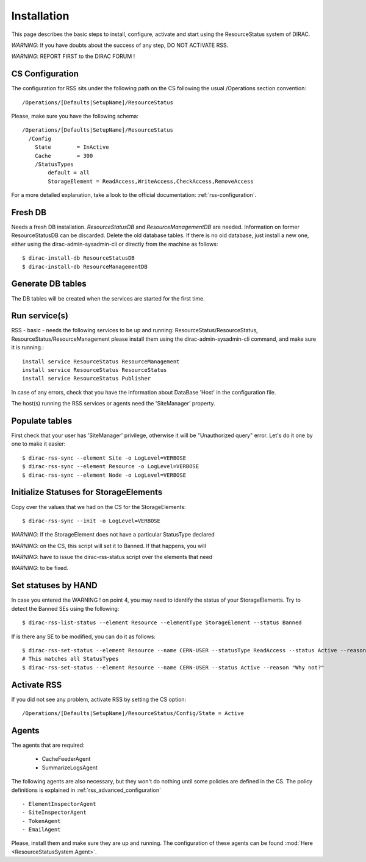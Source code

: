.. _rss_installation:

============
Installation
============

This page describes the basic steps to install, configure, activate and start using the ResourceStatus system of DIRAC.

*WARNING*: If you have doubts about the success of any step, DO NOT ACTIVATE RSS.

*WARNING*: REPORT FIRST to the DIRAC FORUM !

----------------
CS Configuration
----------------

The configuration for RSS sits under the following path on the CS following the usual /Operations section convention::

    /Operations/[Defaults|SetupName]/ResourceStatus

Please, make sure you have the following schema::

    /Operations/[Defaults|SetupName]/ResourceStatus
      /Config
        State        = InActive
        Cache        = 300
        /StatusTypes
            default = all
            StorageElement = ReadAccess,WriteAccess,CheckAccess,RemoveAccess

For a more detailed explanation, take a look to the official documentation:
:ref:`rss-configuration`.

---------
Fresh DB
---------

Needs a fresh DB installation. `ResourceStatusDB` and `ResourceManagementDB` are
needed. Information on former ResourceStatusDB can be discarded. Delete the old
database tables. If there is no old database, just install a new one, either
using the dirac-admin-sysadmin-cli or directly from the machine as follows::

    $ dirac-install-db ResourceStatusDB
    $ dirac-install-db ResourceManagementDB

------------------
Generate DB tables
------------------

The DB tables will be created when the services are started for the first time.

--------------
Run service(s)
--------------

RSS - basic - needs the following services to be up and running:
ResourceStatus/ResourceStatus, ResourceStatus/ResourceManagement
please install them using the dirac-admin-sysadmin-cli command, and make sure it
is running.::

  install service ResourceStatus ResourceManagement
  install service ResourceStatus ResourceStatus
  install service ResourceStatus Publisher

In case of any errors, check that you have the information about DataBase 'Host' in the configuration file.

The host(s) running the RSS services or agents need the 'SiteManager' property.

.. _rss_populate:

---------------
Populate tables
---------------

First check that your user has 'SiteManager' privilege, otherwise it will be "Unauthorized query" error.
Let's do it one by one to make it easier::

    $ dirac-rss-sync --element Site -o LogLevel=VERBOSE
    $ dirac-rss-sync --element Resource -o LogLevel=VERBOSE
    $ dirac-rss-sync --element Node -o LogLevel=VERBOSE

---------------------------------------
Initialize Statuses for StorageElements
---------------------------------------

Copy over the values that we had on the CS for the StorageElements::

    $ dirac-rss-sync --init -o LogLevel=VERBOSE

*WARNING*: If the StorageElement does not have a particular StatusType declared

*WARNING*: on the CS, this script will set it to Banned. If that happens, you will

*WARNING*: have to issue the dirac-rss-status script over the elements that need

*WARNING*: to be fixed.


--------------------
Set statuses by HAND
--------------------

In case you entered the WARNING ! on point 4, you may need to identify the
status of your StorageElements. Try to detect the Banned SEs using the
following::

    $ dirac-rss-list-status --element Resource --elementType StorageElement --status Banned

If is there any SE to be modified, you can do it as follows::

    $ dirac-rss-set-status --element Resource --name CERN-USER --statusType ReadAccess --status Active --reason "Why not?"
    # This matches all StatusTypes
    $ dirac-rss-set-status --element Resource --name CERN-USER --status Active --reason "Why not?"

.. _activateRSS:

------------
Activate RSS
------------

If you did not see any problem, activate RSS by setting the CS option::

    /Operations/[Defaults|SetupName]/ResourceStatus/Config/State = Active

------
Agents
------

The agents that are required:

    - CacheFeederAgent
    - SummarizeLogsAgent

The following agents are also necessary, but they won't do nothing until some policies are defined in the CS.
The policy definitions is explained in :ref:`rss_advanced_configuration` ::

    - ElementInspectorAgent
    - SiteInspectorAgent
    - TokenAgent
    - EmailAgent

Please, install them and make sure they are up and running. The configuration of these agents can be found :mod:`Here <ResourceStatusSystem.Agent>`.
